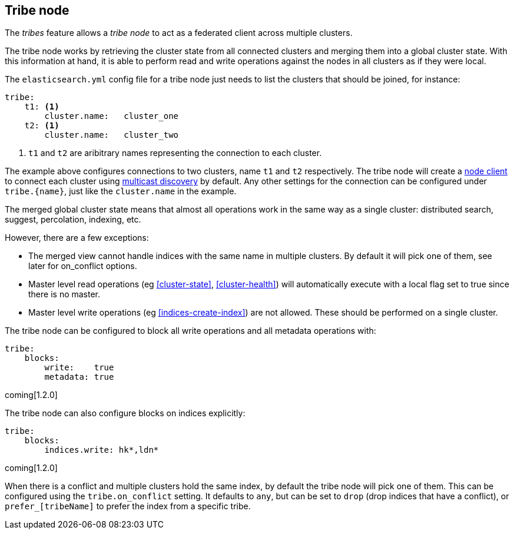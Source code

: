 [[modules-tribe]]
== Tribe node

The _tribes_ feature allows a _tribe node_ to act as a federated client across
multiple clusters.

The tribe node works by retrieving the cluster state from all connected
clusters and merging them into a global cluster state. With this information
at hand, it is able to perform read and write operations against the nodes in
all clusters as if they were local.

The `elasticsearch.yml` config file for a tribe node just needs to list the
clusters that should be joined, for instance:

[source,yaml]
--------------------------------
tribe:
    t1: <1>
        cluster.name:   cluster_one
    t2: <1>
        cluster.name:   cluster_two
--------------------------------
<1> `t1` and `t2` are aribitrary names representing the connection to each
    cluster.

The example above configures connections to two clusters, name `t1` and `t2`
respectively.  The tribe node will create a <<modules-node,node client>> to
connect each cluster using <<multicast,multicast discovery>> by default. Any
other settings for the connection can be configured under `tribe.{name}`, just
like the `cluster.name` in the example.

The merged global cluster state means that almost all operations work in the
same way as a single cluster: distributed search, suggest, percolation,
indexing, etc.

However, there are a few exceptions:

* The merged view cannot handle indices with the same name in multiple
  clusters. By default it will pick one of them, see later for on_conflict options.

* Master level read operations (eg <<cluster-state>>, <<cluster-health>>)
  will automatically execute with a local flag set to true since there is
  no master.

* Master level write operations (eg <<indices-create-index>>) are not
  allowed. These should be performed on a single cluster.

The tribe node can be configured to block all write operations and all
metadata operations with:

[source,yaml]
--------------------------------
tribe:
    blocks:
        write:    true
        metadata: true
--------------------------------

coming[1.2.0]

The tribe node can also configure blocks on indices explicitly:

[source,yaml]
--------------------------------
tribe:
    blocks:
        indices.write: hk*,ldn*
--------------------------------

coming[1.2.0]

When there is a conflict and multiple clusters hold the same index, by default
the tribe node will pick one of them. This can be configured using the `tribe.on_conflict`
setting. It defaults to `any`, but can be set to `drop` (drop indices that have
a conflict), or `prefer_[tribeName]` to prefer the index from a specific tribe.

